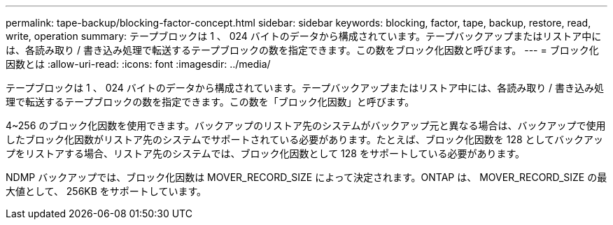 ---
permalink: tape-backup/blocking-factor-concept.html 
sidebar: sidebar 
keywords: blocking, factor, tape, backup, restore, read, write, operation 
summary: テープブロックは 1 、 024 バイトのデータから構成されています。テープバックアップまたはリストア中には、各読み取り / 書き込み処理で転送するテープブロックの数を指定できます。この数をブロック化因数と呼びます。 
---
= ブロック化因数とは
:allow-uri-read: 
:icons: font
:imagesdir: ../media/


[role="lead"]
テープブロックは 1 、 024 バイトのデータから構成されています。テープバックアップまたはリストア中には、各読み取り / 書き込み処理で転送するテープブロックの数を指定できます。この数を「ブロック化因数」と呼びます。

4~256 のブロック化因数を使用できます。バックアップのリストア先のシステムがバックアップ元と異なる場合は、バックアップで使用したブロック化因数がリストア先のシステムでサポートされている必要があります。たとえば、ブロック化因数を 128 としてバックアップをリストアする場合、リストア先のシステムでは、ブロック化因数として 128 をサポートしている必要があります。

NDMP バックアップでは、ブロック化因数は MOVER_RECORD_SIZE によって決定されます。ONTAP は、 MOVER_RECORD_SIZE の最大値として、 256KB をサポートしています。
